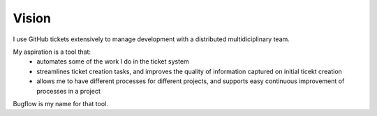 Vision
======

I use GitHub tickets extensively to manage development with a distributed multidiciplinary team.

My aspiration is a tool that:
 * automates some of the work I do in the ticket system
 * streamlines ticket creation tasks, and improves the quality of information captured on initial ticekt creation
 * allows me to have different processes for different projects, and supports easy continuous improvement of processes in a project

Bugflow is my name for that tool.
